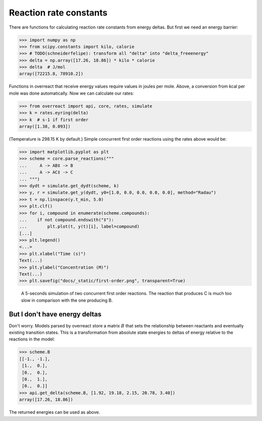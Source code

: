 Reaction rate constants
=======================

There are functions for calculating reaction rate constants from energy deltas.
But first we need an energy barrier:

>>> import numpy as np
>>> from scipy.constants import kilo, calorie
>>> # TODO(schneiderfelipe): transform all "delta" into "delta_freeenergy"
>>> delta = np.array([17.26, 18.86]) * kilo * calorie
>>> delta  # J/mol
array([72215.8, 78910.2])

Functions in overreact that receive energy values require values in joules per
mole. Above, a conversion from kcal per mole was done automatically. Now we can
calculate our rates:

>>> from overreact import api, core, rates, simulate
>>> k = rates.eyring(delta)
>>> k  # s-1 if first order
array([1.38, 0.093])

(Temperature is 298.15 K by default.)
Simple concurrent first order reactions using the rates above would be:

>>> import matplotlib.pyplot as plt
>>> scheme = core.parse_reactions("""
...     A -> AB‡ -> B
...     A -> AC‡ -> C
... """)
>>> dydt = simulate.get_dydt(scheme, k)
>>> y, r = simulate.get_y(dydt, y0=[1.0, 0.0, 0.0, 0.0, 0.0], method="Radau")
>>> t = np.linspace(y.t_min, 5.0)
>>> plt.clf()
>>> for i, compound in enumerate(scheme.compounds):
...    if not compound.endswith("‡"):
...        plt.plot(t, y(t)[i], label=compound)
[...]
>>> plt.legend()
<...>
>>> plt.xlabel("Time (s)")
Text(...)
>>> plt.ylabel("Concentration (M)")
Text(...)
>>> plt.savefig("docs/_static/first-order.png", transparent=True)

.. figure:: ../_static/first-order.png

   A 5-seconds simulation of two concurrent first order reactions. The reaction
   that produces C is much too slow in comparison with the one producing B.

But I don't have energy deltas
------------------------------

Don't worry. Models parsed by overreact store a matrix :math:`B` that sets the
relationship between reactants and eventually existing transition states. This
is a transformation from absolute state energies to deltas of energy relative
to the reactions in the model:

>>> scheme.B
[[-1., -1.],
 [1.,  0.],
 [0.,  0.],
 [0.,  1.],
 [0.,  0.]]
>>> api.get_delta(scheme.B, [1.92, 19.18, 2.15, 20.78, 3.40])
array([17.26, 18.86])

The returned energies can be used as above.
